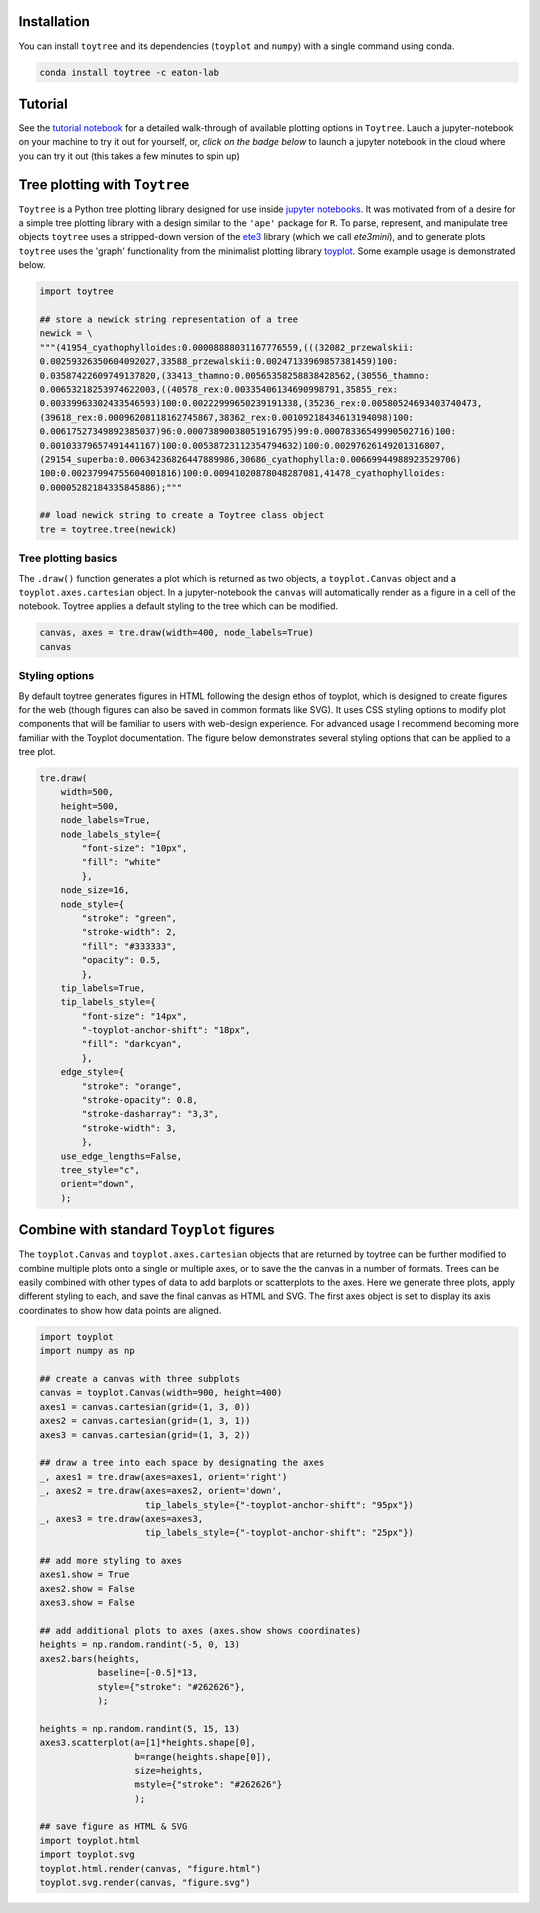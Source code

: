 
Installation
--------------

You can install ``toytree`` and its dependencies (``toyplot`` and ``numpy``) with a single command using conda. 


.. code:: bash

    conda install toytree -c eaton-lab


Tutorial
--------

See the `tutorial notebook <http://nbviewer.jupyter.org/github/eaton-lab/toytree/blob/master/docs/tutorial.ipynb>`_ for a detailed walk-through of available plotting options in ``Toytree``. Lauch a jupyter-notebook on your machine to try it out for yourself, or, *click on the badge below* to launch a jupyter notebook in the cloud where you can try it out (this takes a few minutes to spin up) 

.. image:: http://mybinder.org/badge.svg 
    :target: http://mybinder.org:/repo/eaton-lab/toytree


Tree plotting with ``Toytree``
------------------------------

``Toytree`` is a Python tree plotting library designed for use inside 
`jupyter notebooks <http://jupyter.org>`_. It was motivated from of a 
desire for a simple tree plotting library with a design similar to the ``'ape'`` package for ``R``. To parse, represent, and manipulate tree objects ``toytree`` uses a stripped-down version of the 
`ete3 <http://etetoolkit.org>`_ library (which we call `ete3mini`), and to generate plots ``toytree`` uses the 'graph' functionality from the minimalist plotting library `toyplot <http://toyplot.readthedocs.io/en/stable/index.html>`_. Some example usage is demonstrated below.

.. code:: python

    import toytree

    ## store a newick string representation of a tree
    newick = \
    """(41954_cyathophylloides:0.00008888031167776559,(((32082_przewalskii:
    0.00259326350604092027,33588_przewalskii:0.00247133969857381459)100:
    0.03587422609749137820,(33413_thamno:0.00565358258838428562,(30556_thamno:
    0.00653218253974622003,((40578_rex:0.00335406134690998791,35855_rex:
    0.00339963302433546593)100:0.00222999650239191338,(35236_rex:0.00580524693403740473,
    (39618_rex:0.00096208118162745867,38362_rex:0.00109218434613194098)100:
    0.00617527349892385037)96:0.00073890038051916795)99:0.00078336549990502716)100:
    0.00103379657491441167)100:0.00538723112354794632)100:0.00297626149201316807,
    (29154_superba:0.00634236826447889986,30686_cyathophylla:0.00669944988923529706)
    100:0.00237994755604001816)100:0.00941020878048287081,41478_cyathophylloides:
    0.00005282184335845886);"""

    ## load newick string to create a Toytree class object
    tre = toytree.tree(newick)


Tree plotting basics
~~~~~~~~~~~~~~~~~~~~~
The ``.draw()`` function generates a plot which is returned as two objects, 
a ``toyplot.Canvas`` object and a ``toyplot.axes.cartesian`` object. 
In a jupyter-notebook the ``canvas`` will automatically render as a figure
in a cell of the notebook. Toytree applies a default styling to the tree
which can be modified.  

.. code:: python

    canvas, axes = tre.draw(width=400, node_labels=True)
    canvas


.. image:: https://cdn.rawgit.com/eaton-lab/toytree/master/docs/readme_fig1.svg
   :align: center


Styling options
~~~~~~~~~~~~~~~~~~~~~~~~~~~~
By default toytree generates figures in HTML following the design 
ethos of toyplot, which is designed to create figures for the web
(though figures can also be saved in common formats like SVG). 
It uses CSS styling options to modify plot components that will be 
familiar to users with web-design experience. For advanced usage
I recommend becoming more familiar with the Toyplot documentation. 
The figure below demonstrates several styling options that can 
be applied to a tree plot. 


.. code:: python

    tre.draw(
        width=500, 
        height=500,
        node_labels=True,
        node_labels_style={
            "font-size": "10px", 
            "fill": "white"
            },
        node_size=16,
        node_style={
            "stroke": "green", 
            "stroke-width": 2, 
            "fill": "#333333", 
            "opacity": 0.5,
            },  
        tip_labels=True,
        tip_labels_style={
            "font-size": "14px", 
            "-toyplot-anchor-shift": "18px", 
            "fill": "darkcyan",
            },
        edge_style={
            "stroke": "orange", 
            "stroke-opacity": 0.8, 
            "stroke-dasharray": "3,3",
            "stroke-width": 3,
            },
        use_edge_lengths=False,
        tree_style="c",
        orient="down",
        );


.. image:: https://cdn.rawgit.com/eaton-lab/toytree/master/docs/readme_fig2.svg
   :align: center


Combine with standard ``Toyplot`` figures
--------------------------------------------
The ``toyplot.Canvas`` and ``toyplot.axes.cartesian`` objects that 
are returned by toytree can be further modified to combine multiple 
plots onto a single or multiple axes, or to save the the canvas in 
a number of formats. Trees can be easily combined with other types
of data to add barplots or scatterplots to the axes. Here we 
generate three plots, apply different styling to each, and save 
the final canvas as HTML and SVG. The first axes object is set to 
display its axis coordinates to show how data points are aligned.


.. code:: python

    import toyplot
    import numpy as np

    ## create a canvas with three subplots
    canvas = toyplot.Canvas(width=900, height=400)
    axes1 = canvas.cartesian(grid=(1, 3, 0))
    axes2 = canvas.cartesian(grid=(1, 3, 1))
    axes3 = canvas.cartesian(grid=(1, 3, 2))

    ## draw a tree into each space by designating the axes
    _, axes1 = tre.draw(axes=axes1, orient='right')
    _, axes2 = tre.draw(axes=axes2, orient='down', 
                        tip_labels_style={"-toyplot-anchor-shift": "95px"})
    _, axes3 = tre.draw(axes=axes3, 
                        tip_labels_style={"-toyplot-anchor-shift": "25px"})

    ## add more styling to axes
    axes1.show = True
    axes2.show = False
    axes3.show = False

    ## add additional plots to axes (axes.show shows coordinates)
    heights = np.random.randint(-5, 0, 13)
    axes2.bars(heights, 
               baseline=[-0.5]*13,
               style={"stroke": "#262626"},
               );

    heights = np.random.randint(5, 15, 13)
    axes3.scatterplot(a=[1]*heights.shape[0], 
                      b=range(heights.shape[0]),
                      size=heights,
                      mstyle={"stroke": "#262626"}
                      );

    ## save figure as HTML & SVG
    import toyplot.html
    import toyplot.svg
    toyplot.html.render(canvas, "figure.html")
    toyplot.svg.render(canvas, "figure.svg")


.. image:: https://cdn.rawgit.com/eaton-lab/toytree/master/docs/readme_fig3.svg
   :align: center

